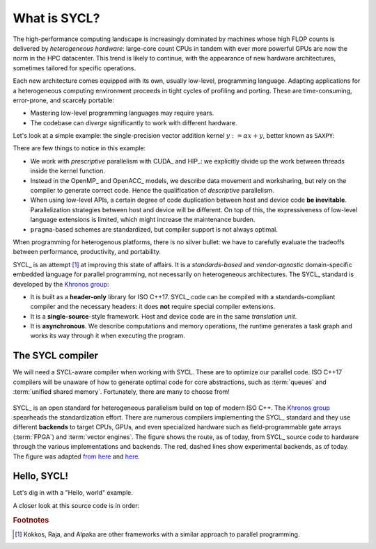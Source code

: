.. _what-is-sycl:

What is SYCL?
=============

.. questions::

   - What is SYCL_ and why should I care?

.. objectives::

   - Learn how to write a simple C++ SYCL_ code.
   - Learn how to compile with hipSYCL_.


The high-performance computing landscape is increasingly dominated by machines
whose high FLOP counts is delivered by *heterogeneous hardware*: large-core
count CPUs in tandem with ever more powerful GPUs are now the norm in the HPC
datacenter.  This trend is likely to continue, with the appearance of new
hardware architectures, sometimes tailored for specific operations.

Each new architecture comes equipped with its own, usually low-level,
programming language. Adapting applications for a heterogeneous computing
environment proceeds in tight cycles of profiling and porting. These are
time-consuming, error-prone, and scarcely portable:

* Mastering low-level programming languages may require years.
* The codebase can *diverge* significantly to work with different hardware.

Let's look at a simple example: the single-precision vector addition kernel
:math:`y := \alpha x + y`, better known as ``SAXPY``:

.. tabs::

   .. tab:: CUDA

      .. literalinclude:: code/snippets/saxpy.cu
         :language: cuda

      This code is an example of *prescriptive* parallelism.

   .. tab:: HIP

      .. literalinclude:: code/snippets/saxpy.hip.cpp
         :language: c++

      This code is an example of *prescriptive* parallelism.

   .. tab:: OpenMP

      .. literalinclude:: code/snippets/saxpy.omp.cpp
         :language: c++

      This code is an example of *descriptive* parallelism.

   .. tab:: OpenACC

      .. literalinclude:: code/snippets/saxpy.acc.c
         :language: c

      This code is an example of *descriptive* parallelism.


There are few things to notice in this example:

- We work with *prescriptive* parallelism with CUDA_ and HIP_: we explicitly
  divide up the work between threads inside the kernel function.
- Instead in the OpenMP_ and OpenACC_ models, we describe data movement and
  worksharing, but rely on the compiler to generate correct code. Hence the
  qualification of *descriptive* parallelism.
- When using low-level APIs, a certain degree of code duplication between host
  and device code **be inevitable**. Parallelization strategies between host
  and device will be different.  On top of this, the expressiveness of
  low-level language extensions is limited, which might increase the
  maintenance burden.
- ``pragma``-based schemes are standardized, but compiler support is not always
  optimal.

When programming for heterogenous platforms, there is no silver bullet: we have
to carefully evaluate the tradeoffs between performance, productivity, and
portability.

SYCL_ is an attempt [#f1]_ at improving this state of affairs. It is a
*standards-based* and *vendor-agnostic* domain-specific embedded language for
parallel programming, not necessarily on heterogeneous architectures.
The SYCL_ standard is developed by the `Khronos group <https://www.khronos.org/>`_:

* It is built as a **header-only** library for ISO C++17. SYCL_ code can be
  compiled with a standards-compliant compiler and the necessary headers: it
  does **not** require special compiler extensions.
* It is a **single-source**-style framework. Host and device code are in the
  same *translation unit*.
* It is **asynchronous**. We describe computations and memory operations, the
  runtime generates a task graph and works its way through it when executing the
  program.

The SYCL compiler
-----------------

We will need a SYCL-aware compiler when working with SYCL.  These are to
optimize our parallel code. ISO C++17 compilers will be unaware of how to
generate optimal code for core abstractions, such as :term:`queues` and
:term:`unified shared memory`.
Fortunately, there are many to choose from!

.. figure:: img/sycl_impls+backends.svg
   :align: center

   SYCL_ is an open standard for heterogeneous parallelism build on top of modern ISO C++.
   The `Khronos group`_ spearheads the standardization effort.
   There are numerous compilers implementing the SYCL_ standard and they use
   different **backends** to target CPUs, GPUs, and even specialized hardware
   such as field-programmable gate arrays (:term:`FPGA`) and :term:`vector engines`.
   The figure shows the route, as of today, from SYCL_ source code to hardware
   through the various implementations and backends.  The red, dashed lines show
   experimental backends, as of today.  The figure was adapted `from here`_ and
   here_.

.. _`Khronos group`: https://www.khronos.org/
.. _`from here`: https://www.khronos.org/sycl/
.. _`here`: https://github.com/illuhad/hipSYCL/raw/develop/doc/img/sycl-targets.png


Hello, SYCL!
------------

Let's dig in with a "Hello, world" example.

.. todo::

   - Add two vectors example in SYCL.
   - Highlight queues, command groups, kernels.

.. typealong:: "Hello, world" with SYCL

   This is our complete sample source file. You can find it in the
   ``content/code/day-1/00_hello`` folder. Worry not about the details in the
   code, we will dig into what is happening here at great length during the rest
   of the lesson.

   .. literalinclude:: code/day-1/00_hello/hello.cpp
      :language: c++
      :lines: 7-

   1. Log in onto `Vega <https://doc.vega.izum.si/login/>`_ and clone the repository for this workshop. Navigate to the correct folder. This contains a source file, ``hello.cpp``, and the CMake script to build it.

   2. Load the necessary modules:

      .. code:: console

         $ module load CMake hipSYCL

   3. Configure and compile the code:

      .. code:: console

         $ cmake -S. -Bbuild -DHIPSYCL_TARGETS="omp"
         $ cmake --build build -- VERBOSE=1

   4. Run the code! What result do you get?

      .. code:: console

         ./build/hello

   5. We can configure again to target the GPU:

      .. code:: console

         $ cmake -S. -Bbuild -DHIPSYCL_TARGETS="cuda:sm_80"
         $ cmake --build build -- VERBOSE=1
         $ ./build/hello

      What output do you see? We will talk more about *device selection* in :ref:`device-discovery`.

A closer look at this source code is in order:


.. keypoints::

   - SYCL_ is an *open-source standard* to describe parallelism on heterogeneous
     platforms using the C++ programming language.
   - SYCL_ is *single-source*, *heterogeneous*, and *asynchronous*.
   - There are many implementations of the SYCL_ standard, targeting diverse hardware with different strategies:

     * hipSYCL_,
     * `Intel DPC++ <https://software.intel.com/content/www/us/en/develop/tools/oneapi/data-parallel-c-plus-plus.html#gs.cm2rrt>`_,
     * `CodePlay ComputeCPP <https://developer.codeplay.com/products/computecpp/ce/home/>`_.
     * `triSYCL <https://github.com/triSYCL/triSYCL>`_.
     * `neoSYCL <https://dl.acm.org/doi/abs/10.1145/3432261.3432268>`_.


.. rubric:: Footnotes

.. [#f1] Kokkos, Raja, and Alpaka are other frameworks with a similar approach to parallel programming.
